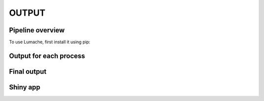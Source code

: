 OUTPUT
============

Pipeline overview
-----------------

To use Lumache, first install it using pip:


Output for each process
-----------------------

Final output
------------

Shiny app
---------


